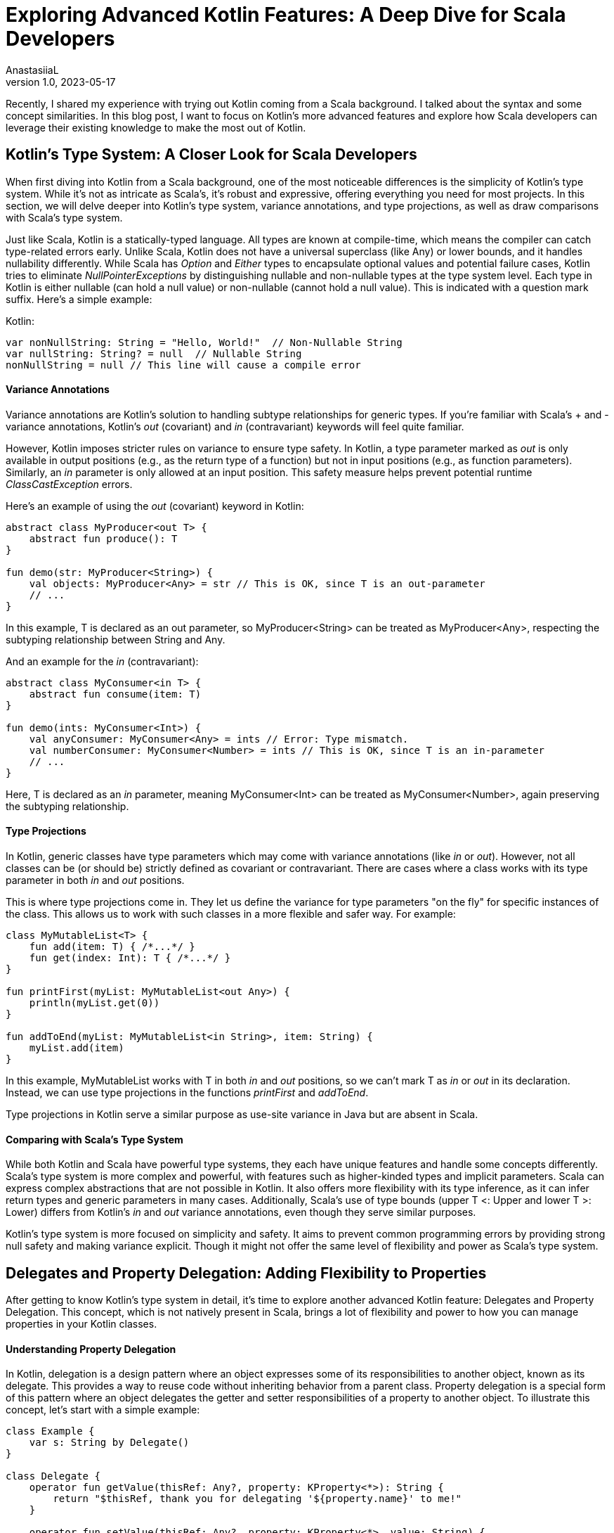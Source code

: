 = Exploring Advanced Kotlin Features: A Deep Dive for Scala Developers
AnastasiiaL
v1.0, 2023-05-17
:title: Exploring Advanced Kotlin Features: A Deep Dive for Scala Developers
:imagesdir: ../media/2023-05-17-advanced-kotlin
:lang: en
:tags: [scala, kotlin]

Recently, I shared my experience with trying out Kotlin coming from a Scala background. I talked about the syntax and some concept similarities.
In this blog post, I want to focus on Kotlin's more advanced features and explore how Scala developers can leverage their existing knowledge to make the most out of Kotlin.

== Kotlin's Type System: A Closer Look for Scala Developers

When first diving into Kotlin from a Scala background, one of the most noticeable differences is the simplicity of Kotlin's type system.
While it's not as intricate as Scala's, it's robust and expressive, offering everything you need for most projects.
In this section, we will delve deeper into Kotlin's type system, variance annotations, and type projections, as well as draw comparisons with Scala's type system.

Just like Scala, Kotlin is a statically-typed language. All types are known at compile-time, which means the compiler can catch type-related errors early.
Unlike Scala, Kotlin does not have a universal superclass (like Any) or lower bounds, and it handles nullability differently.
While Scala has _Option_ and _Either_ types to encapsulate optional values and potential failure cases, Kotlin tries to eliminate _NullPointerExceptions_ by distinguishing nullable and non-nullable types at the type system level.
Each type in Kotlin is either nullable (can hold a null value) or non-nullable (cannot hold a null value). This is indicated with a question mark suffix.
Here's a simple example:

Kotlin:
[source,kotlin]
----
var nonNullString: String = "Hello, World!"  // Non-Nullable String
var nullString: String? = null  // Nullable String
nonNullString = null // This line will cause a compile error
----

==== Variance Annotations
Variance annotations are Kotlin's solution to handling subtype relationships for generic types.
If you're familiar with Scala's + and - variance annotations, Kotlin's _out_ (covariant) and _in_ (contravariant) keywords will feel quite familiar.

However, Kotlin imposes stricter rules on variance to ensure type safety. In Kotlin, a type parameter marked as _out_ is only available in output positions (e.g., as the return type of a function) but not in input positions (e.g., as function parameters).
Similarly, an _in_ parameter is only allowed at an input position. This safety measure helps prevent potential runtime _ClassCastException_ errors.

Here's an example of using the _out_ (covariant) keyword in Kotlin:

[source,kotlin]
----
abstract class MyProducer<out T> {
    abstract fun produce(): T
}

fun demo(str: MyProducer<String>) {
    val objects: MyProducer<Any> = str // This is OK, since T is an out-parameter
    // ...
}
----

In this example, T is declared as an out parameter, so MyProducer<String> can be treated as MyProducer<Any>, respecting the subtyping relationship between String and Any.

And an example for the _in_ (contravariant):

[source,kotlin]
----
abstract class MyConsumer<in T> {
    abstract fun consume(item: T)
}

fun demo(ints: MyConsumer<Int>) {
    val anyConsumer: MyConsumer<Any> = ints // Error: Type mismatch.
    val numberConsumer: MyConsumer<Number> = ints // This is OK, since T is an in-parameter
    // ...
}
----
Here, T is declared as an _in_ parameter, meaning MyConsumer<Int> can be treated as MyConsumer<Number>, again preserving the subtyping relationship.

==== Type Projections
In Kotlin, generic classes have type parameters which may come with variance annotations (like _in_ or _out_).
However, not all classes can be (or should be) strictly defined as covariant or contravariant.
There are cases where a class works with its type parameter in both _in_ and _out_ positions.

This is where type projections come in. They let us define the variance for type parameters "on the fly" for specific instances of the class.
This allows us to work with such classes in a more flexible and safer way.
For example:

[source,kotlin]
----
class MyMutableList<T> {
    fun add(item: T) { /*...*/ }
    fun get(index: Int): T { /*...*/ }
}

fun printFirst(myList: MyMutableList<out Any>) {
    println(myList.get(0))
}

fun addToEnd(myList: MyMutableList<in String>, item: String) {
    myList.add(item)
}
----
In this example, MyMutableList works with T in both _in_ and _out_ positions, so we can't mark T as _in_ or _out_ in its declaration.
Instead, we can use type projections in the functions _printFirst_ and _addToEnd_.

Type projections in Kotlin serve a similar purpose as use-site variance in Java but are absent in Scala.

==== Comparing with Scala's Type System
While both Kotlin and Scala have powerful type systems, they each have unique features and handle some concepts differently.
Scala's type system is more complex and powerful, with features such as higher-kinded types and implicit parameters.
Scala can express complex abstractions that are not possible in Kotlin. It also offers more flexibility with its type inference, as it can infer return types and generic parameters in many cases.
Additionally, Scala's use of type bounds (upper T <: Upper and lower T >: Lower) differs from Kotlin's _in_ and _out_ variance annotations, even though they serve similar purposes.

Kotlin's type system is more focused on simplicity and safety. It aims to prevent common programming errors by providing strong null safety and making variance explicit.
Though it might not offer the same level of flexibility and power as Scala's type system.

== Delegates and Property Delegation: Adding Flexibility to Properties

After getting to know Kotlin's type system in detail, it's time to explore another advanced Kotlin feature: Delegates and Property Delegation.
This concept, which is not natively present in Scala, brings a lot of flexibility and power to how you can manage properties in your Kotlin classes.

==== Understanding Property Delegation
In Kotlin, delegation is a design pattern where an object expresses some of its responsibilities to another object, known as its delegate. This provides a way to reuse code without inheriting behavior from a parent class.
Property delegation is a special form of this pattern where an object delegates the getter and setter responsibilities of a property to another object. To illustrate this concept, let's start with a simple example:

[source,kotlin]
----
class Example {
    var s: String by Delegate()
}

class Delegate {
    operator fun getValue(thisRef: Any?, property: KProperty<*>): String {
        return "$thisRef, thank you for delegating '${property.name}' to me!"
    }

    operator fun setValue(thisRef: Any?, property: KProperty<*>, value: String) {
        println("$value has been assigned to '${property.name}' in $thisRef.")
    }
}

fun main() {
    val e = Example()
    println(e.s)
    e.s = "New Value"
}
----

In this example, the _Example_ class has a property _p_ that delegates its getter and setter methods to a _Delegate_ object. This delegation is specified using the _by_ keyword.

==== Kotlin's Built-In Delegates
Kotlin's standard library provides several built-in delegates for common use cases:

- _Lazy_ for lazy initialization.
- _Observable_ for observing property changes.
- _Vetoable_ for vetoing property changes.
- _NotNull_ for non-null properties that must be initialized before being accessed.

For example, here's how you can use the _lazy_ delegate:

[source,kotlin]
----
val lazyValue: String by lazy {
    println("Computed!")
    "Hello, World!"
}

fun main() {
    println(lazyValue)  // prints "Computed!" then "Hello, World!"
    println(lazyValue)  // prints "Hello, World!"
}
----

In this example, _lazyValue_ is only computed once, the first time it is accessed.

Another example is _observable_, which allows you to execute custom logic whenever the property's value changes:

[source,kotlin]
----
import kotlin.properties.Delegates

class User {
    var name: String by Delegates.observable("<no name>") { _, oldValue, newValue ->
        println("User's name changed from $oldValue to $newValue")
    }
}

fun main() {
    val user = User()
    user.name = "Alice" // prints: "User's name changed from <no name> to Alice"
    user.name = "Bob" // prints: "User's name changed from Alice to Bob"
}
----

==== Understanding Class Delegation
Beyond properties, Kotlin also supports class delegation. This allows a class to delegate the implementation of an interface to another class, promoting composition over inheritance.

[source,kotlin]
----
interface Printer {
    fun print()
}

class RealPrinter : Printer {
    override fun print() = println("Something")
}

class PrinterDelegate(p: Printer) : Printer by p

fun main() {
    val realPrinter = RealPrinter()
    val printer = PrinterDelegate(realPrinter)
    printer.print()  // prints "Something"
}
----

==== Comparing with Scala
In contrast, Scala does not have a built-in language feature for property or class delegation. You would typically handle such cases in Scala using trait mixins or composition patterns.
There is no right or wrong, I am just highlighting a difference here.

== Embracing Sealed Interfaces: Pattern Matching

Sealed interfaces in Kotlin enable us to define a restricted hierarchy of types, allowing us to maintain more control over our type system.
As with sealed classes, all implementations of a sealed interface must be declared in the same file as the interface itself.

Here's a simple example of a sealed interface:

[source,kotlin]
----
sealed interface Expr {
    class Const(val number: Double) : Expr
    class Add(val e1: Expr, val e2: Expr) : Expr
    class Mult(val e1: Expr, val e2: Expr) : Expr
}

fun eval(expr: Expr): Double = when (expr) {
    is Expr.Const -> expr.number
    is Expr.Add -> eval(expr.e1) + eval(expr.e2)
    is Expr.Mult -> eval(expr.e1) * eval(expr.e2)
}
----
In this example, _Expr_ is a sealed interface with three implementations: _Const_, _Add_, and _Mult_.
The eval function uses pattern matching to handle each type of _Expr_. Because _Expr_ is sealed, we know at compile-time that it can only have one of these three types, making our _when_ expression exhaustive.

==== Comparing with Scala's Sealed Traits

Sealed interfaces in Kotlin are similar to Scala's sealed traits. They both limit the extendability of a trait or interface to a known number of implementations, making them extremely useful for pattern matching.
This feature can significantly improve the reliability of your code by making it impossible to forget a case when handling a type that belongs to a sealed hierarchy.
While the syntax differs slightly, the concept is the same. Both Kotlin's sealed interfaces and Scala's sealed traits provide a way to define a type hierarchy where you know all possible subtypes at compile time, allowing for exhaustive when or match expressions.
Kotlin's pattern matching has some limitations, mentioned in the previous blogpost (in short no support for deep matching, nested patterns, binding variables to parts of the matched object).

== Inline Classes and Value Classes: Lightweight Wrapper for Primitive Types:

This feature, similar to Scala's Value classes, allows us to create a type that carries some additional semantic meaning but without the runtime overhead of a full class.
An inline class gets compiled to its underlying type, and no instantiation of the class occurs at runtime.
Inline classes are a subset of value-based classes. They don't have an identity and can only hold values.

To declare an inline class, use the _value_ modifier before the name of the class:

[source,kotlin]
----
value class Password(val value: String)

fun loginUser(id: String, password: Password) {
    // ...
}

fun main() {
    val userPassword = Password("secret")
    loginUser("userId", userPassword)
}
----

To declare an inline class for the JVM backend, the _value_ modifier has to be used along with the @JvmInline annotation before the class declaration:

[source,kotlin]
----
// For JVM backends
@JvmInline
value class Password(val value: String)
----

In this example, _Password_ is an inline class that wraps a _String_. But at runtime, _Password_ instances get compiled to simple _String_ instances.
The use of inline classes allows us to convey additional semantic meaning (in this case, that the _String_ is a password), while also providing a type safety benefit (avoiding accidental mix-up of regular strings and passwords).

==== Comparing with Scala

Example of a value class in Scala:

[source,scala]
----
class Password(val value: String) extends AnyVal
----
Although inline classes in Kotlin and value classes in Scala serve a similar purpose, there are subtle differences due to differences in language implementations.

In Kotlin, inline classes can wrap any type and can also implement interfaces. They also allow for the use of null values if the wrapped type is nullable.
On the other hand, Scala's Value classes can only extend AnyVal (or other universal traits). They can't take null values and can't have another class/trait mixed into them.

== Advanced Kotlin DSL Techniques

A Domain-Specific Language (DSL) is a specialized language developed with a particular application domain in mind.
Unlike general-purpose languages like Kotlin, Java, or Scala, DSLs are built with a specific set of tasks in mind.

Kotlin's language features make it well-suited for creating internal DSLs.
Thanks to its powerful language features, Kotlin allows developers to build internal DSLs with a look and feel that's close to natural language.
Features like extension functions, operator overloading, lambda with receiver, and infix notation are some of the building blocks that make Kotlin a great language for DSL construction.

Let's take a look at a simple DSL example for building HTML:

[source,kotlin]
----
html {
    head {
        title {+"DSL Example"}
    }
    body {
        h1 {+"Hello, DSL!"}
        p {+"Welcome to the wonderful world of Kotlin DSLs."}
    }
}
----

This DSL is readable, expressive, and unambiguous. The HTML structure is clearly reflected in the code, making it easy to understand and maintain.

==== Advanced Kotlin DSL Techniques
There are several techniques that can help make your DSLs even more powerful and expressive:

- Lambda with Receiver: This allows you to call methods on the object within the lambda without explicit referencing, giving your DSL a more natural language-like syntax.
- Extension Functions: You can add new functionality to existing classes, allowing you to extend their use within your DSL.
- Infix Functions: These functions can be called without dot notation or parentheses, making your DSL read more like English.
- Operator Overloading: Kotlin allows you to overload a limited set of operators, enabling them to perform custom operations in the context of your DSL.

These techniques can be used alone or together to create rich, expressive DSLs tailored to your specific needs.

==== Kotlin DSLs vs Scala DSLs
Scala, with its flexible syntax and advanced language features like implicit classes and custom operators, is also a popular choice for creating DSLs.
I won't be judging who's the winner here :)
I think both are good choices. And it depends largely on the specific use case and personal preference.

== Concluding Thoughts

As we conclude our deep dive into Kotlin's type system, inline classes, sealed interfaces, and advanced DSL techniques, we can see that Kotlin brings some impressive tools to the table.
Its features offer a combination of safety, expressiveness, and efficiency, often with a straightforward and readable syntax.

Coming from a Scala background, I've found that the transition to Kotlin isn't as challenging as one might fear.
There are definite similarities between the two languages that help smooth the transition. However, there are also notable differences which make the learning journey interesting.

As a parting thought, keep in mind that the best programming language is often the one that suits your specific needs and requirements.
Learning new languages expands our horizons as developers, exposes us to new paradigms and ideas, and ultimately helps us write better code, irrespective of the language we choose.

Happy Coding!
